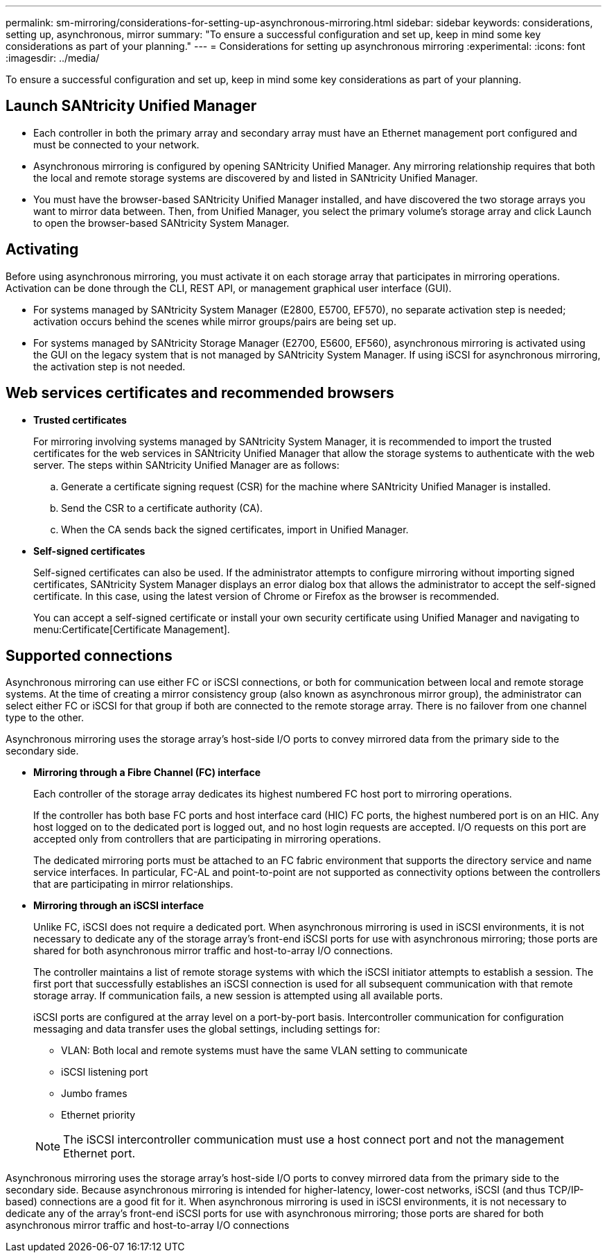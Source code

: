---
permalink: sm-mirroring/considerations-for-setting-up-asynchronous-mirroring.html
sidebar: sidebar
keywords: considerations, setting up, asynchronous, mirror
summary: "To ensure a successful configuration and set up, keep in mind some key considerations as part of your planning."
---
= Considerations for setting up asynchronous mirroring
:experimental:
:icons: font
:imagesdir: ../media/

[.lead]
To ensure a successful configuration and set up, keep in mind some key considerations as part of your planning.

== Launch SANtricity Unified Manager

* Each controller in both the primary array and secondary array must have an Ethernet management port configured and must be connected to your network.
* Asynchronous mirroring is configured by opening SANtricity Unified Manager. Any mirroring relationship requires that both the local and remote storage systems are discovered by and listed in SANtricity Unified Manager.
* You must have the browser-based SANtricity Unified Manager installed, and have discovered the two storage arrays you want to mirror data between. Then, from Unified Manager, you select the primary volume's storage array and click Launch to open the browser-based SANtricity System Manager.

== Activating

Before using asynchronous mirroring, you must activate it on each storage array that participates in mirroring operations. Activation can be done through the CLI, REST API, or management graphical user interface (GUI).

* For systems managed by SANtricity System Manager (E2800, E5700, EF570), no separate activation step is needed; activation occurs behind the scenes while mirror groups/pairs are being set up.
* For systems managed by SANtricity Storage Manager (E2700, E5600, EF560), asynchronous mirroring is activated using the GUI on the legacy system that is not managed by SANtricity System Manager. If using iSCSI for asynchronous mirroring, the activation step is not needed.

== Web services certificates and recommended browsers

* *Trusted certificates*
+
For mirroring involving systems managed by SANtricity System Manager, it is recommended to import the trusted certificates for the web services in SANtricity Unified Manager that allow the storage systems to authenticate with the web server. The steps within SANtricity Unified Manager are as follows:

 .. Generate a certificate signing request (CSR) for the machine where SANtricity Unified Manager is installed.
 .. Send the CSR to a certificate authority (CA).
 .. When the CA sends back the signed certificates, import in Unified Manager.

* *Self-signed certificates*
+
Self-signed certificates can also be used. If the administrator attempts to configure mirroring without importing signed certificates, SANtricity System Manager displays an error dialog box that allows the administrator to accept the self-signed certificate. In this case, using the latest version of Chrome or Firefox as the browser is recommended.
+
You can accept a self-signed certificate or install your own security certificate using Unified Manager and navigating to menu:Certificate[Certificate Management].

== Supported connections

Asynchronous mirroring can use either FC or iSCSI connections, or both for communication between local and remote storage systems. At the time of creating a mirror consistency group (also known as asynchronous mirror group), the administrator can select either FC or iSCSI for that group if both are connected to the remote storage array. There is no failover from one channel type to the other.

Asynchronous mirroring uses the storage array's host-side I/O ports to convey mirrored data from the primary side to the secondary side.

* *Mirroring through a Fibre Channel (FC) interface*
+
Each controller of the storage array dedicates its highest numbered FC host port to mirroring operations.
+
If the controller has both base FC ports and host interface card (HIC) FC ports, the highest numbered port is on an HIC. Any host logged on to the dedicated port is logged out, and no host login requests are accepted. I/O requests on this port are accepted only from controllers that are participating in mirroring operations.
+
The dedicated mirroring ports must be attached to an FC fabric environment that supports the directory service and name service interfaces. In particular, FC-AL and point-to-point are not supported as connectivity options between the controllers that are participating in mirror relationships.

* *Mirroring through an iSCSI interface*
+
Unlike FC, iSCSI does not require a dedicated port. When asynchronous mirroring is used in iSCSI environments, it is not necessary to dedicate any of the storage array's front-end iSCSI ports for use with asynchronous mirroring; those ports are shared for both asynchronous mirror traffic and host-to-array I/O connections.
+
The controller maintains a list of remote storage systems with which the iSCSI initiator attempts to establish a session. The first port that successfully establishes an iSCSI connection is used for all subsequent communication with that remote storage array. If communication fails, a new session is attempted using all available ports.
+
iSCSI ports are configured at the array level on a port-by-port basis. Intercontroller communication for configuration messaging and data transfer uses the global settings, including settings for:

 ** VLAN: Both local and remote systems must have the same VLAN setting to communicate
 ** iSCSI listening port
 ** Jumbo frames
 ** Ethernet priority

+
[NOTE]
====
The iSCSI intercontroller communication must use a host connect port and not the management Ethernet port.
====

Asynchronous mirroring uses the storage array's host-side I/O ports to convey mirrored data from the primary side to the secondary side. Because asynchronous mirroring is intended for higher-latency, lower-cost networks, iSCSI (and thus TCP/IP-based) connections are a good fit for it. When asynchronous mirroring is used in iSCSI environments, it is not necessary to dedicate any of the array's front-end iSCSI ports for use with asynchronous mirroring; those ports are shared for both asynchronous mirror traffic and host-to-array I/O connections
